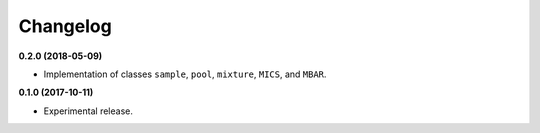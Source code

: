 =========
Changelog
=========

**0.2.0 (2018-05-09)**

* Implementation of classes ``sample``, ``pool``, ``mixture``, ``MICS``, and ``MBAR``.


**0.1.0 (2017-10-11)**

* Experimental release.
